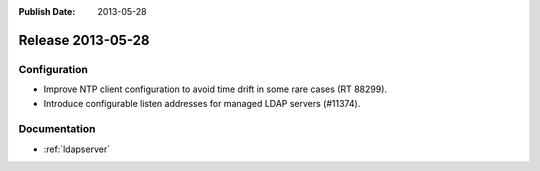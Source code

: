 :Publish Date: 2013-05-28

Release 2013-05-28
------------------

Configuration
^^^^^^^^^^^^^

* Improve NTP client configuration to avoid time drift in some rare cases (RT
  88299).
* Introduce configurable listen addresses for managed LDAP servers (#11374).


Documentation
^^^^^^^^^^^^^

* :ref:`ldapserver`


.. vim: set spell spelllang=en:
